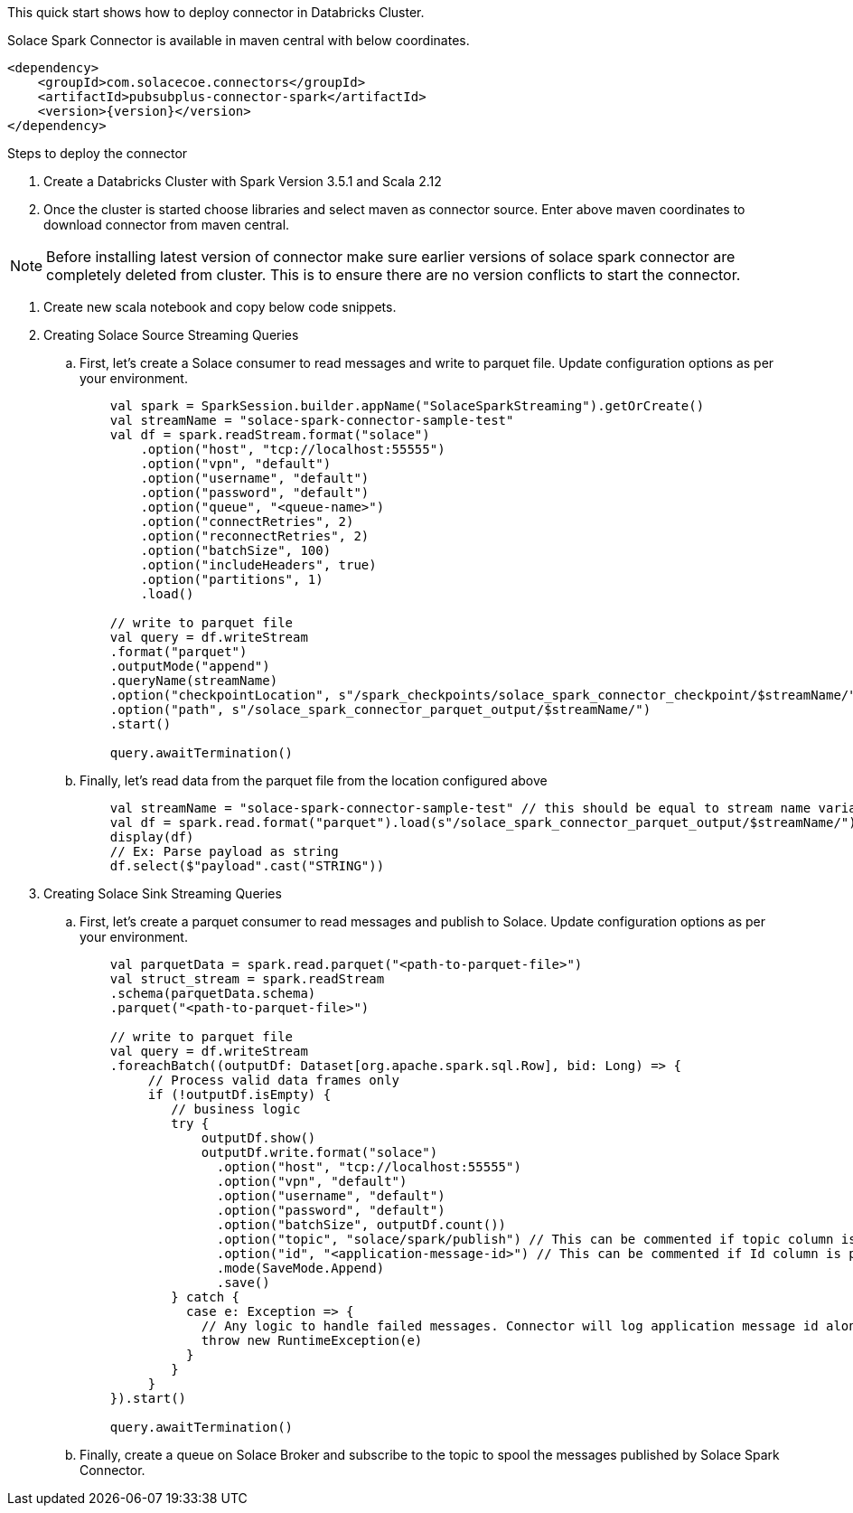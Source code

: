 :doctype: book
:toc: preamble
:toclevels: 3
:icons: font


This quick start shows how to deploy connector in Databricks Cluster.

Solace Spark Connector is available in maven central with below coordinates.

[source,xml,subs="+attributes"]
----
<dependency>
    <groupId>com.solacecoe.connectors</groupId>
    <artifactId>pubsubplus-connector-spark</artifactId>
    <version>{version}</version>
</dependency>
----

Steps to deploy the connector

. Create a Databricks Cluster with Spark Version 3.5.1 and Scala 2.12
. Once the cluster is started choose libraries and select maven as connector source. Enter above maven coordinates to download connector from maven central.

NOTE: Before installing latest version of connector make sure earlier versions of solace spark connector are completely deleted from cluster. This is to ensure there are no version conflicts to start the connector.

. Create new scala notebook and copy below code snippets.

. Creating Solace Source Streaming Queries

.. First, let's create a Solace consumer to read messages and write to parquet file. Update configuration options as per your environment.
+
[source,scala]
----
    val spark = SparkSession.builder.appName("SolaceSparkStreaming").getOrCreate()
    val streamName = "solace-spark-connector-sample-test"
    val df = spark.readStream.format("solace")
        .option("host", "tcp://localhost:55555")
        .option("vpn", "default")
        .option("username", "default")
        .option("password", "default")
        .option("queue", "<queue-name>")
        .option("connectRetries", 2)
        .option("reconnectRetries", 2)
        .option("batchSize", 100)
        .option("includeHeaders", true)
        .option("partitions", 1)
        .load()

    // write to parquet file
    val query = df.writeStream
    .format("parquet")
    .outputMode("append")
    .queryName(streamName)
    .option("checkpointLocation", s"/spark_checkpoints/solace_spark_connector_checkpoint/$streamName/")
    .option("path", s"/solace_spark_connector_parquet_output/$streamName/")
    .start()

    query.awaitTermination()
----
.. Finally, let's read data from the parquet file from the location configured above
+
[source,scala]
----
    val streamName = "solace-spark-connector-sample-test" // this should be equal to stream name variable provided as above
    val df = spark.read.format("parquet").load(s"/solace_spark_connector_parquet_output/$streamName/") // this should be same as value of "path" property configured in write stream as above
    display(df)
    // Ex: Parse payload as string
    df.select($"payload".cast("STRING"))
----

. Creating Solace Sink Streaming Queries

.. First, let's create a parquet consumer to read messages and publish to Solace. Update configuration options as per your environment.
+
[source,scala]
----
    val parquetData = spark.read.parquet("<path-to-parquet-file>")
    val struct_stream = spark.readStream
    .schema(parquetData.schema)
    .parquet("<path-to-parquet-file>")

    // write to parquet file
    val query = df.writeStream
    .foreachBatch((outputDf: Dataset[org.apache.spark.sql.Row], bid: Long) => {
         // Process valid data frames only
         if (!outputDf.isEmpty) {
            // business logic
            try {
                outputDf.show()
                outputDf.write.format("solace")
                  .option("host", "tcp://localhost:55555")
                  .option("vpn", "default")
                  .option("username", "default")
                  .option("password", "default")
                  .option("batchSize", outputDf.count())
                  .option("topic", "solace/spark/publish") // This can be commented if topic column is present in output dataframe.
                  .option("id", "<application-message-id>") // This can be commented if Id column is present in output dataframe.
                  .mode(SaveMode.Append)
                  .save()
            } catch {
              case e: Exception => {
                // Any logic to handle failed messages. Connector will log application message id along with exception as json object.
                throw new RuntimeException(e)
              }
            }
         }
    }).start()

    query.awaitTermination()
----
.. Finally, create a queue on Solace Broker and subscribe to the topic to spool the messages published by Solace Spark Connector.